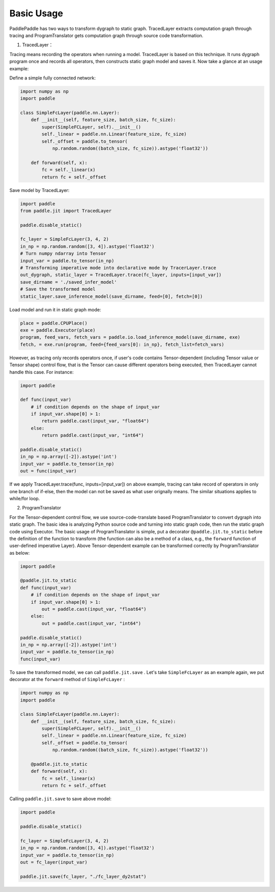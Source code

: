 Basic Usage
=============

PaddlePaddle has two ways to transform dygraph to static graph. TracedLayer extracts computation graph through tracing and ProgramTranslator gets computation graph through source code transformation.


1. TracedLayer：

Tracing means recording the operators when running a model. TracedLayer is based on this technique. It runs dygraph program once and records all operators, then constructs static graph model and saves it. Now take a glance at an usage example:

Define a simple fully connected network:

.. code-block:: python

    import numpy as np
    import paddle

    class SimpleFcLayer(paddle.nn.Layer):
        def __init__(self, feature_size, batch_size, fc_size):
            super(SimpleFCLayer, self).__init__()
            self._linear = paddle.nn.Linear(feature_size, fc_size)
            self._offset = paddle.to_tensor(
                np.random.random((batch_size, fc_size)).astype('float32'))

        def forward(self, x):
            fc = self._linear(x)
            return fc + self._offset

Save model by TracedLayer:

.. code-block:: python

    import paddle
    from paddle.jit import TracedLayer

    paddle.disable_static()

    fc_layer = SimpleFcLayer(3, 4, 2)
    in_np = np.random.random([3, 4]).astype('float32')
    # Turn numpy ndarray into Tensor
    input_var = paddle.to_tensor(in_np)
    # Transforming imperative mode into declarative mode by TracerLayer.trace
    out_dygraph, static_layer = TracedLayer.trace(fc_layer, inputs=[input_var])
    save_dirname = './saved_infer_model'
    # Save the transformed model
    static_layer.save_inference_model(save_dirname, feed=[0], fetch=[0])

Load model and run it in static graph mode:

.. code-block:: python

    place = paddle.CPUPlace()
    exe = paddle.Executor(place)
    program, feed_vars, fetch_vars = paddle.io.load_inference_model(save_dirname, exe)
    fetch, = exe.run(program, feed={feed_vars[0]: in_np}, fetch_list=fetch_vars)

However, as tracing only records operators once, if user's code contains Tensor-dependent (including Tensor value or Tensor shape) control flow, that is the Tensor can cause different operators being executed, then TracedLayer cannot handle this case. For instance:

.. code-block:: python

    import paddle

    def func(input_var)
        # if condition depends on the shape of input_var
        if input_var.shape[0] > 1:
            return paddle.cast(input_var, "float64")
        else:
            return paddle.cast(input_var, "int64")

    paddle.disable_static()
    in_np = np.array([-2]).astype('int')
    input_var = paddle.to_tensor(in_np)
    out = func(input_var)

If we apply TracedLayer.trace(func, inputs=[input_var]) on above example, tracing can take record of operators in only one branch of if-else, then the model can not be saved as what user orignally means. The similar situations applies to while/for loop.

2. ProgramTranslator

For the Tensor-dependent control flow, we use source-code-translate based ProgramTranslator to convert dygraph into static graph. The basic idea is analyzing Python source code and turning into static graph code, then run the static graph code using Executor. The basic usage of ProgramTranslator is simple, put a decorator ``@paddle.jit.to_static`` before the definition of the function to transform (the function can also be a method of a class, e.g., the ``forward`` function of user-defined imperative Layer). Above Tensor-dependent example can be transformed correctly by ProgramTranslator as below:

.. code-block:: python

    import paddle

    @paddle.jit.to_static
    def func(input_var)
        # if condition depends on the shape of input_var
        if input_var.shape[0] > 1:
            out = paddle.cast(input_var, "float64")
        else:
            out = paddle.cast(input_var, "int64")

    paddle.disable_static()
    in_np = np.array([-2]).astype('int')
    input_var = paddle.to_tensor(in_np)
    func(input_var)

To save the transformed model, we can call ``paddle.jit.save`` . Let's take ``SimpleFcLayer`` as an example again, we put decorator at the ``forward`` method of ``SimpleFcLayer`` :

.. code-block:: python

    import numpy as np
    import paddle

    class SimpleFcLayer(paddle.nn.Layer):
        def __init__(self, feature_size, batch_size, fc_size):
            super(SimpleFCLayer, self).__init__()
            self._linear = paddle.nn.Linear(feature_size, fc_size)
            self._offset = paddle.to_tensor(
                np.random.random((batch_size, fc_size)).astype('float32'))

        @paddle.jit.to_static
        def forward(self, x):
            fc = self._linear(x)
            return fc + self._offset


Calling ``paddle.jit.save`` to save above model:

.. code-block:: python

    import paddle

    paddle.disable_static()

    fc_layer = SimpleFcLayer(3, 4, 2)
    in_np = np.random.random([3, 4]).astype('float32')
    input_var = paddle.to_tensor(in_np)
    out = fc_layer(input_var)

    paddle.jit.save(fc_layer, "./fc_layer_dy2stat")


